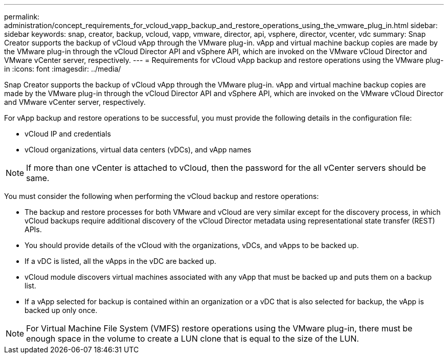 ---
permalink: administration/concept_requirements_for_vcloud_vapp_backup_and_restore_operations_using_the_vmware_plug_in.html
sidebar: sidebar
keywords: snap, creator, backup, vcloud, vapp, vmware, director, api, vsphere, director, vcenter, vdc
summary: Snap Creator supports the backup of vCloud vApp through the VMware plug-in. vApp and virtual machine backup copies are made by the VMware plug-in through the vCloud Director API and vSphere API, which are invoked on the VMware vCloud Director and VMware vCenter server, respectively.
---
= Requirements for vCloud vApp backup and restore operations using the VMware plug-in
:icons: font
:imagesdir: ../media/

[.lead]
Snap Creator supports the backup of vCloud vApp through the VMware plug-in. vApp and virtual machine backup copies are made by the VMware plug-in through the vCloud Director API and vSphere API, which are invoked on the VMware vCloud Director and VMware vCenter server, respectively.

For vApp backup and restore operations to be successful, you must provide the following details in the configuration file:

* vCloud IP and credentials
* vCloud organizations, virtual data centers (vDCs), and vApp names

NOTE: If more than one vCenter is attached to vCloud, then the password for the all vCenter servers should be same.

You must consider the following when performing the vCloud backup and restore operations:

* The backup and restore processes for both VMware and vCloud are very similar except for the discovery process, in which vCloud backups require additional discovery of the vCloud Director metadata using representational state transfer (REST) APIs.
* You should provide details of the vCloud with the organizations, vDCs, and vApps to be backed up.
* If a vDC is listed, all the vApps in the vDC are backed up.
* vCloud module discovers virtual machines associated with any vApp that must be backed up and puts them on a backup list.
* If a vApp selected for backup is contained within an organization or a vDC that is also selected for backup, the vApp is backed up only once.

NOTE: For Virtual Machine File System (VMFS) restore operations using the VMware plug-in, there must be enough space in the volume to create a LUN clone that is equal to the size of the LUN.

